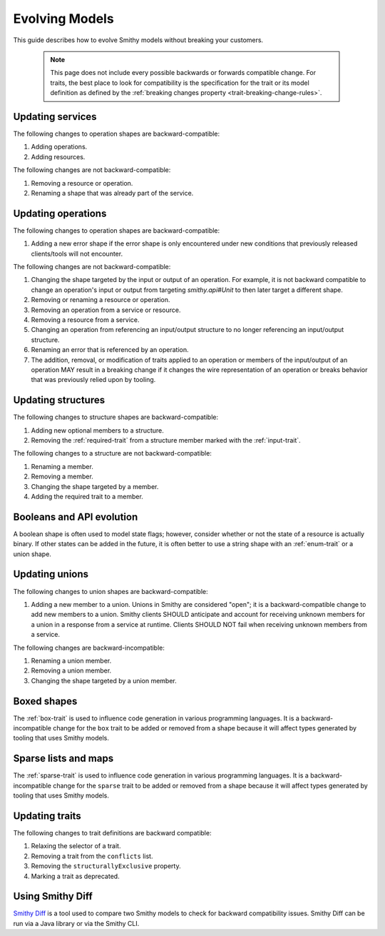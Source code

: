 ===============
Evolving Models
===============

This guide describes how to evolve Smithy models without breaking your
customers.

   .. note::

       This page does not include every possible backwards or forwards
       compatible change. For traits, the best place to look for compatibility
       is the specification for the trait or its model definition as defined by
       the :ref:`breaking changes property <trait-breaking-change-rules>`.


Updating services
=================

The following changes to operation shapes are backward-compatible:

#. Adding operations.
#. Adding resources.

The following changes are not backward-compatible:

#. Removing a resource or operation.
#. Renaming a shape that was already part of the service.


Updating operations
===================

The following changes to operation shapes are backward-compatible:

#. Adding a new error shape if the error shape is only encountered under new
   conditions that previously released clients/tools will not encounter.

The following changes are not backward-compatible:

#. Changing the shape targeted by the input or output of an operation. For
   example, it is not backward compatible to change an operation's input or
   output from targeting `smithy.api#Unit` to then later target a different
   shape.
#. Removing or renaming a resource or operation.
#. Removing an operation from a service or resource.
#. Removing a resource from a service.
#. Changing an operation from referencing an input/output structure to no
   longer referencing an input/output structure.
#. Renaming an error that is referenced by an operation.
#. The addition, removal, or modification of traits applied to an operation or
   members of the input/output of an operation MAY result in a breaking change
   if it changes the wire representation of an operation or breaks behavior
   that was previously relied upon by tooling.


Updating structures
===================

The following changes to structure shapes are backward-compatible:

#. Adding new optional members to a structure.
#. Removing the :ref:`required-trait` from a structure member marked with
   the :ref:`input-trait`.

The following changes to a structure are not backward-compatible:

#. Renaming a member.
#. Removing a member.
#. Changing the shape targeted by a member.
#. Adding the required trait to a member.


Booleans and API evolution
==========================

A boolean shape is often used to model state flags; however, consider whether
or not the state of a resource is actually binary. If other states can be
added in the future, it is often better to use a string shape with an
:ref:`enum-trait` or a union shape.


Updating unions
===============

The following changes to union shapes are backward-compatible:

#. Adding a new member to a union. Unions in Smithy are considered "open";
   it is a backward-compatible change to add new members to a union. Smithy
   clients SHOULD anticipate and account for receiving unknown members for
   a union in a response from a service at runtime. Clients SHOULD NOT fail
   when receiving unknown members from a service.

The following changes are backward-incompatible:

#. Renaming a union member.
#. Removing a union member.
#. Changing the shape targeted by a union member.


Boxed shapes
============

The :ref:`box-trait` is used to influence code generation in various
programming languages. It is a backward-incompatible change for the ``box``
trait to be added or removed from a shape because it will affect types
generated by tooling that uses Smithy models.


Sparse lists and maps
=====================

The :ref:`sparse-trait` is used to influence code generation in various
programming languages. It is a backward-incompatible change for the ``sparse``
trait to be added or removed from a shape because it will affect types
generated by tooling that uses Smithy models.


Updating traits
===============

The following changes to trait definitions are backward compatible:

#. Relaxing the selector of a trait.
#. Removing a trait from the ``conflicts`` list.
#. Removing the ``structurallyExclusive`` property.
#. Marking a trait as deprecated.


Using Smithy Diff
=================

`Smithy Diff <https://github.com/smithy-lang/smithy/tree/main/smithy-diff>`_ is a
tool used to compare two Smithy models to check for backward compatibility
issues. Smithy Diff can be run via a Java library or via the Smithy CLI.
